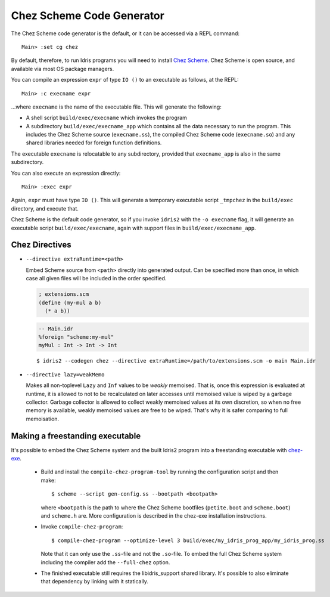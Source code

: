 **************************
Chez Scheme Code Generator
**************************

The Chez Scheme code generator is the default, or it can be accessed via a REPL
command:

::

    Main> :set cg chez

By default, therefore, to run Idris programs you will need to install
`Chez Scheme <https://www.scheme.com/>`_. Chez Scheme is open source, and
available via most OS package managers.

You can compile an expression ``expr`` of type ``IO ()`` to an executable as
follows, at the REPL:

::

    Main> :c execname expr

...where ``execname`` is the name of the executable file. This will generate
the following:

* A shell script ``build/exec/execname`` which invokes the program
* A subdirectory ``build/exec/execname_app`` which contains all the data necessary
  to run the program. This includes the Chez Scheme source (``execname.ss``),
  the compiled Chez Scheme code (``execname.so``) and any shared libraries needed
  for foreign function definitions.

The executable ``execname`` is relocatable to any subdirectory, provided that
``execname_app`` is also in the same subdirectory.

You can also execute an expression directly:

::

    Main> :exec expr

Again, ``expr`` must have type ``IO ()``. This will generate a temporary
executable script ``_tmpchez`` in the ``build/exec`` directory, and execute
that.

Chez Scheme is the default code generator, so if you invoke ``idris2`` with the
``-o execname`` flag, it will generate an executable script
``build/exec/execname``, again with support files in ``build/exec/execname_app``.


Chez Directives
===============

* ``--directive extraRuntime=<path>``

  Embed Scheme source from ``<path>`` directly into generated output. Can be specified more than
  once, in which case all given files will be included in the order specified.

  .. code-block:: scheme

    ; extensions.scm
    (define (my-mul a b)
      (* a b))


  .. code-block:: idris

    -- Main.idr
    %foreign "scheme:my-mul"
    myMul : Int -> Int -> Int

  ::

    $ idris2 --codegen chez --directive extraRuntime=/path/to/extensions.scm -o main Main.idr

* ``--directive lazy=weakMemo``

  Makes all non-toplevel ``Lazy`` and ``Inf`` values to be *weakly* memoised.
  That is, once this expression is evaluated at runtime, it is allowed to not to be recalculated on later accesses
  until memoised value is wiped by a garbage collector.
  Garbage collector is allowed to collect weakly memoised values at its own discretion,
  so when no free memory is available, weakly memoised values are free to be wiped.
  That's why it is safer comparing to full memoisation.

Making a freestanding executable
================================

It's possible to embed the Chez Scheme system and the built Idris2 program into a freestanding executable with `chez-exe <https://github.com/gwatt/chez-exe>`_.

  * Build and install the ``compile-chez-program-tool`` by running the
    configuration script and then make:

    ::

      $ scheme --script gen-config.ss --bootpath <bootpath>

    where ``<bootpath`` is the path to where the Chez Scheme bootfiles (``petite.boot`` and ``scheme.boot``) and ``scheme.h`` are. More
    configuration is described in the chez-exe installation instructions.

  * Invoke ``compile-chez-program``:

    ::

      $ compile-chez-program --optimize-level 3 build/exec/my_idris_prog_app/my_idris_prog.ss

    Note that it can only use the ``.ss``-file and not the ``.so``-file. To
    embed the full Chez Scheme system including the compiler add the ``--full-chez`` option.

  * The finished executable still requires the libidris_support shared
    library. It's possible to also eliminate that dependency by linking with
    it statically.


